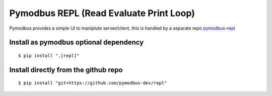 Pymodbus REPL (Read Evaluate Print Loop)
=========================================

Pymodbus provides a simple UI to maniplute server/client, this is handled
by a separate repo `pymodbus-repl <https://github.com/pymodbus-dev/repl>`__


Install as pymodbus optional dependency
^^^^^^^^^^^^^^^^^^^^^^^^^^^^^^^^^^^^^^^

::

   $ pip install ".[repl]"

Install directly from the github repo
^^^^^^^^^^^^^^^^^^^^^^^^^^^^^^^^^^^^^^

::

   $ pip install "git+https://github.com/pymodbus-dev/repl"

